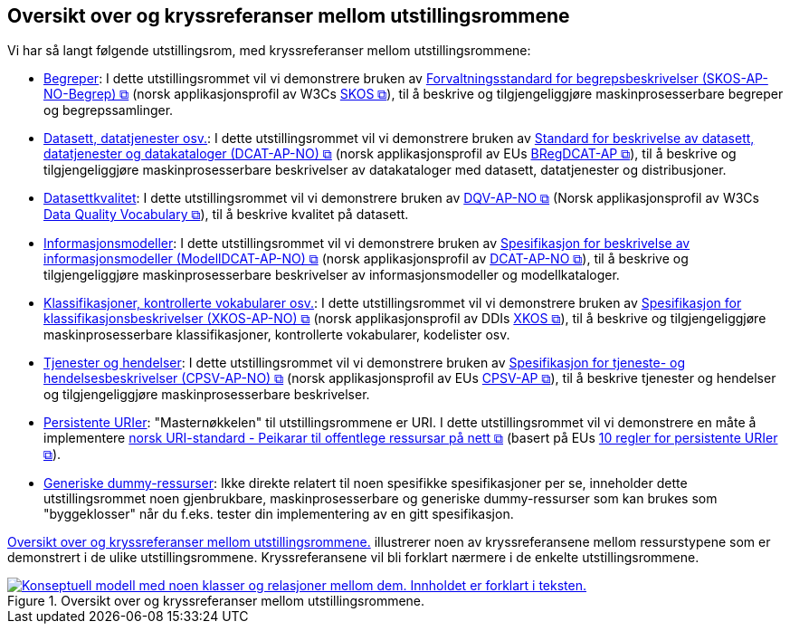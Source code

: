 == Oversikt over og kryssreferanser mellom utstillingsrommene [[overview]]

Vi har så langt følgende utstillingsrom, med kryssreferanser mellom utstillingsrommene:

* link:/showroom/skos-ap-no/[Begreper]: I dette utstillingsrommet vil vi demonstrere bruken av https://data.norge.no/specification/skos-ap-no-begrep[Forvaltningsstandard for begrepsbeskrivelser (SKOS-AP-NO-Begrep) &#x29C9;, window="_blank", role="ext-link"] (norsk applikasjonsprofil av W3Cs https://www.w3.org/2004/02/skos/[SKOS &#x29C9;, window="_blank", role="ext-link"]), til å beskrive og tilgjengeliggjøre maskinprosesserbare begreper og begrepssamlinger.

* link:/showroom/dcat-ap-no/[Datasett,  datatjenester osv.]: I dette utstillingsrommet vil vi demonstrere bruken av https://data.norge.no/specification/dcat-ap-no["Standard for beskrivelse av datasett, datatjenester og datakataloger (DCAT-AP-NO) &#x29C9;", window="_blank", role="ext-link"] (norsk applikasjonsprofil av EUs https://github.com/SEMICeu/BregDCAT-AP[BRegDCAT-AP &#x29C9;, window="_blank", role="ext-link"]), til å beskrive og tilgjengeliggjøre maskinprosesserbare beskrivelser av datakataloger med datasett, datatjenester og distribusjoner.

* link:/showroom/dqv-ap-no[Datasettkvalitet]: I dette utstillingsrommet vil vi demonstrere bruken av 
https://data.norge.no/specification/dqv-ap-no[DQV-AP-NO &#x29C9;, window="_blank", role="ext-link"] (Norsk applikasjonsprofil av W3Cs https://www.w3.org/TR/vocab-dqv/[Data Quality Vocabulary &#x29C9;, window="_blank", role="ext-link"]), til å beskrive kvalitet på datasett.

* link:/showroom/modelldcat-ap-no/[Informasjonsmodeller]: I dette utstillingsrommet vil vi demonstrere bruken av https://data.norge.no/specification/modelldcat-ap-no[Spesifikasjon for beskrivelse av informasjonsmodeller (ModellDCAT-AP-NO) &#x29C9;, window="_blank", role="ext-link"] (norsk applikasjonsprofil av https://data.norge.no/specification/dcat-ap-no[DCAT-AP-NO &#x29C9;, window="_blank", role="ext-link"]), til å beskrive og tilgjengeliggjøre maskinprosesserbare beskrivelser av informasjonsmodeller og modellkataloger. 

* link:/showroom/xkos-ap-no/[Klassifikasjoner, kontrollerte vokabularer osv.]: I dette utstillingsrommet vil vi demonstrere bruken av https://data.norge.no/specification/xkos-ap-no[Spesifikasjon for klassifikasjonsbeskrivelser (XKOS-AP-NO)  &#x29C9;, window="_blank", role="ext-link"] (norsk applikasjonsprofil av DDIs https://rdf-vocabulary.ddialliance.org/xkos.html[XKOS &#x29C9;, window="_blank", role="ext-link"]), til å beskrive og tilgjengeliggjøre maskinprosesserbare klassifikasjoner, kontrollerte vokabularer, kodelister osv.  

* link:/showroom/cpsv-ap-no/[Tjenester og hendelser]: I dette utstillingsrommet vil vi demonstrere bruken av https://informasjonsforvaltning.github.io/cpsv-ap-no/[Spesifikasjon for tjeneste- og hendelsesbeskrivelser (CPSV-AP-NO) &#x29C9;, window="_blank", role="ext-link"] (norsk applikasjonsprofil av EUs https://github.com/SEMICeu/CPSV-AP[CPSV-AP &#x29C9;, window="_blank", role="ext-link"]), til å beskrive tjenester og hendelser og tilgjengeliggjøre maskinprosesserbare beskrivelser. 

* link:/showroom/demo-uris/[Persistente URIer]: "Masternøkkelen" til utstillingsrommene er URI. I dette utstillingsrommet vil vi demonstrere en måte å implementere https://www.digdir.no/standarder/peikarar-til-offentlege-ressursar-pa-nett/1492[norsk URI-standard - Peikarar til offentlege ressursar på nett &#x29C9;, window="_blank", role="ext-link"] (basert på EUs https://joinup.ec.europa.eu/collection/semantic-interoperability-community-semic/document/10-rules-persistent-uris[10 regler for persistente URIer &#x29C9;, window="_blank", role="ext-link"]). 

* link:/showroom/dummy-assets[Generiske dummy-ressurser]: Ikke direkte relatert til noen spesifikke spesifikasjoner per se, inneholder dette utstillingsrommet noen gjenbrukbare, maskinprosesserbare og generiske dummy-ressurser som kan brukes som "byggeklosser" når du f.eks. tester din implementering av en gitt spesifikasjon.

<<img-overview>> illustrerer noen av kryssreferansene mellom ressurstypene som er demonstrert i de ulike utstillingsrommene. Kryssreferansene vil bli forklart nærmere i de enkelte utstillingsrommene.

[[img-overview]]
.Oversikt over og kryssreferanser mellom  utstillingsrommene.
[link=images/crossreferencing-nb.png]
image::images/crossreferencing-nb.png[alt="Konseptuell modell med noen klasser og relasjoner mellom dem. Innholdet er forklart i teksten."]

